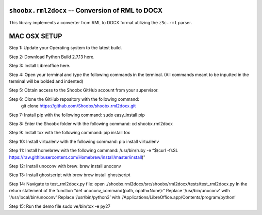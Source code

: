 ================================================
``shoobx.rml2docx`` -- Conversion of RML to DOCX
================================================

.. image:: https://travis-ci.org/Shoobx/shoobx.rml2docx.png?branch=master
   :target: https://travis-ci.org/Shoobx/shoobx.rml2docx

.. image:: https://coveralls.io/repos/github/Shoobx/shoobx.rml2docx/badge.svg?branch=master
   :target: https://coveralls.io/github/Shoobx/shoobx.rml2docx?branch=master

.. image:: https://img.shields.io/pypi/v/shoobx.rml2docx.svg
    :target: https://pypi.python.org/pypi/shoobx.rml2docx

.. image:: https://img.shields.io/pypi/pyversions/shoobx.rml2docx.svg
    :target: https://pypi.python.org/pypi/shoobx.rml2docx/


This library implements a converter from RML to DOCX format utilizing
the ``z3c.rml`` parser.



================================================
                  MAC OSX SETUP
================================================

Step 1: Update your Operating system to the latest build.

Step 2: Download Python Build 2.7.13 here.

Step 3: Install Libreoffice here.

Step 4: Open your terminal and type the following commands in the terminal. (All commands meant to be inputted in the terminal will be bolded and indented)

Step 5: Obtain access to the Shoobx GitHub account from your supervisor.

Step 6: Clone the GitHub repository with the following command:
 	git clone https://github.com/Shoobx/shoobx.rml2docx.git

Step 7: Install pip with the following command:
sudo easy_install pip

Step 8: Enter the Shoobx folder with the following command:
cd shoobx.rml2docx

Step 9: Install tox with the following command:
pip install tox

Step 10: Install virtualenv with the following command:
pip install virtualenv

Step 11: Install homebrew with the following command:
/usr/bin/ruby -e “$(curl -fsSL https://raw.githibusercontent.com/Homebrew/install/master/install)”

Step 12: Install unoconv with brew:
brew install unoconv

Step 13: Install ghostscript with brew
brew install ghostscript

Step 14: Navigate to test_rml2docx.py file:
open ./shoobx.rml2docx/src/shoobx/rml2docx/tests/test_rml2docx.py
In the return statement of the function “def unoconv_command(path, opath=None):”
Replace '/usr/bin/unoconv' with  '/usr/local/bin/unoconv'
Replace ‘/usr/bin/python3’ with ‘/Applications/LibreOffice.app/Contents/program/python’

Step 15: Run the demo file
sudo ve/bin/tox -e py27
